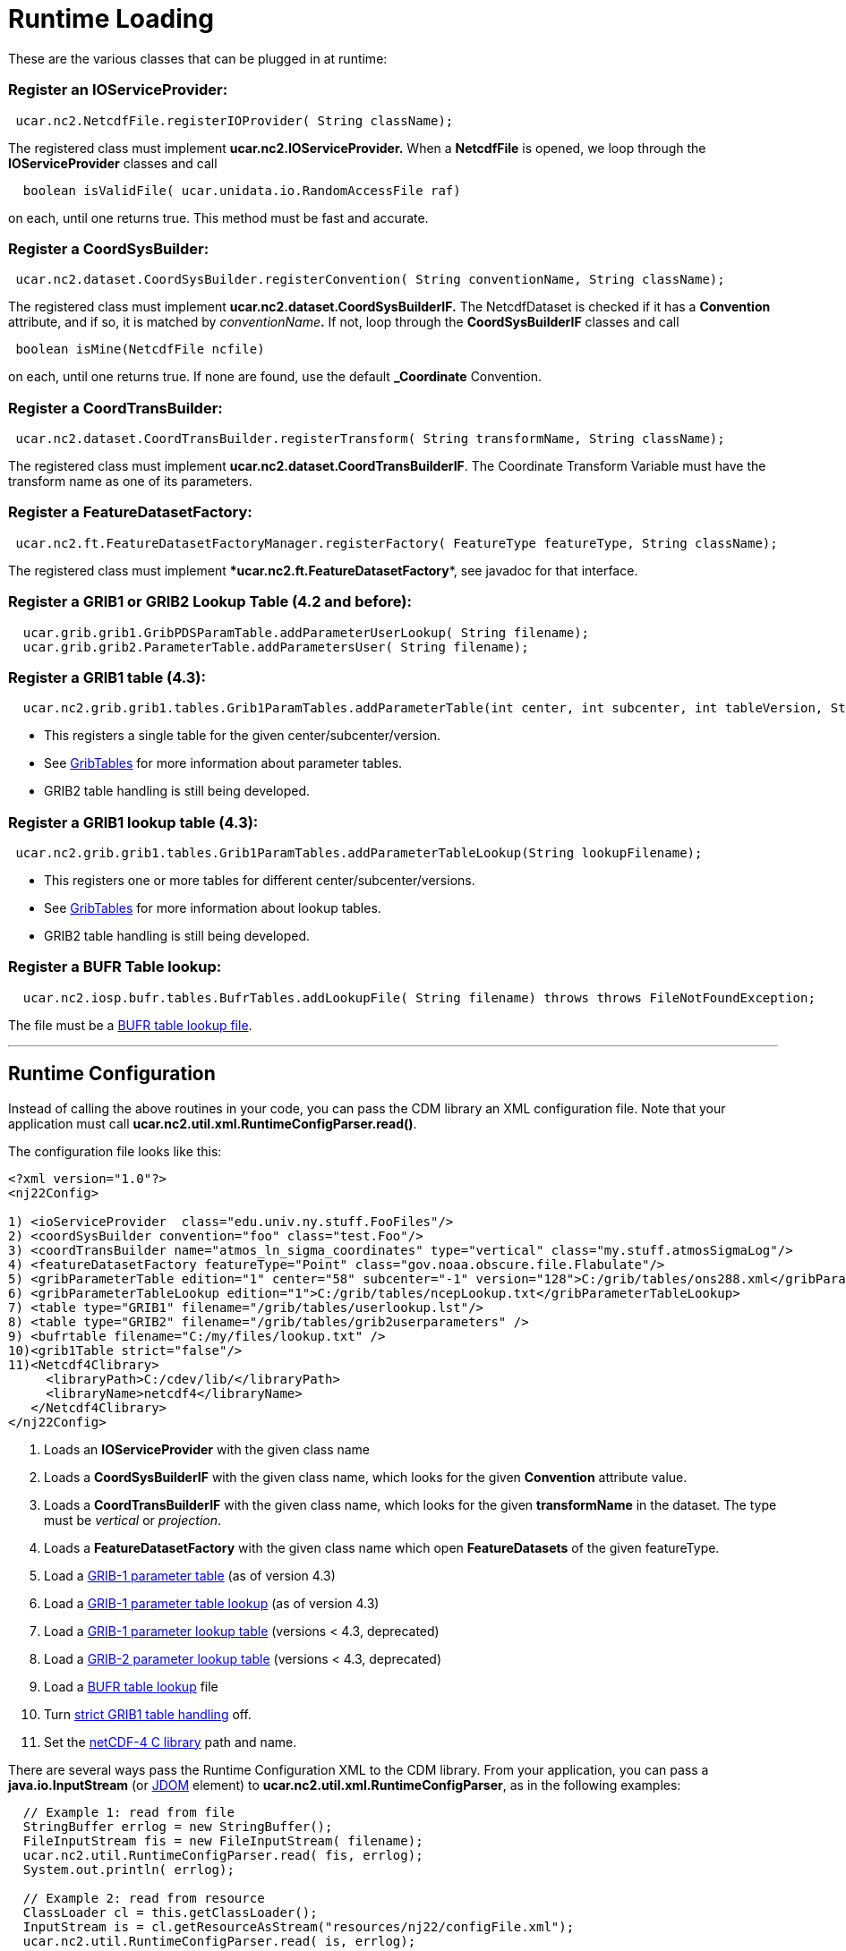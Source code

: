 :source-highlighter: coderay
[[threddsDocs]]


= Runtime Loading

These are the various classes that can be plugged in at runtime:

=== Register an IOServiceProvider:

-----------------------------------------------------------
 ucar.nc2.NetcdfFile.registerIOProvider( String className);
-----------------------------------------------------------

The registered class must implement **ucar.nc2.IOServiceProvider.** When
a *NetcdfFile* is opened, we loop through the **IOServiceProvider**
classes and call

------------------------------------------------------------
  boolean isValidFile( ucar.unidata.io.RandomAccessFile raf)
------------------------------------------------------------

on each, until one returns true. This method must be fast and accurate.

=== Register a CoordSysBuilder:

-----------------------------------------------------------------------------------------------
 ucar.nc2.dataset.CoordSysBuilder.registerConvention( String conventionName, String className);
-----------------------------------------------------------------------------------------------

The registered class must implement
*ucar.nc2.dataset.CoordSysBuilderIF.* The NetcdfDataset is checked if it
has a *Convention* attribute, and if so, it is matched by
__conventionName__**.** If not, loop through the *CoordSysBuilderIF*
classes and call

-----------------------------------
 boolean isMine(NetcdfFile ncfile)
-----------------------------------

on each, until one returns true. If none are found, use the default
*_Coordinate* Convention.

=== Register a CoordTransBuilder:

-----------------------------------------------------------------------------------------------
 ucar.nc2.dataset.CoordTransBuilder.registerTransform( String transformName, String className);
-----------------------------------------------------------------------------------------------

The registered class must implement
***ucar.nc2.dataset.CoordTransBuilderIF***. The Coordinate Transform
Variable must have the transform name as one of its parameters.

=== Register a FeatureDatasetFactory:

------------------------------------------------------------------------------------------------------
 ucar.nc2.ft.FeatureDatasetFactoryManager.registerFactory( FeatureType featureType, String className);
------------------------------------------------------------------------------------------------------

The registered class must implement
****ucar.nc2.ft.**FeatureDatasetFactory**, see javadoc for that
interface.

=== Register a GRIB1 or GRIB2 Lookup Table (4.2 and before):

-----------------------------------------------------------------------------
  ucar.grib.grib1.GribPDSParamTable.addParameterUserLookup( String filename);
  ucar.grib.grib2.ParameterTable.addParametersUser( String filename);
-----------------------------------------------------------------------------

=== Register a GRIB1 table (4.3):

-----------------------------------------------------------------------------------------------------------------------------------
  ucar.nc2.grib.grib1.tables.Grib1ParamTables.addParameterTable(int center, int subcenter, int tableVersion, String tableFilename);
-----------------------------------------------------------------------------------------------------------------------------------

* This registers a single table for the given center/subcenter/version.
* See link:formats/GribTables.adoc[GribTables] for more information
about parameter tables.
* GRIB2 table handling is still being developed.

=== Register a GRIB1 lookup table (4.3):

--------------------------------------------------------------------------------------------
 ucar.nc2.grib.grib1.tables.Grib1ParamTables.addParameterTableLookup(String lookupFilename);
--------------------------------------------------------------------------------------------

* This registers one or more tables for different
center/subcenter/versions.
* See link:formats/GribTables.adoc[GribTables] for more information
about lookup tables.
* GRIB2 table handling is still being developed.

=== Register a BUFR Table lookup:

-----------------------------------------------------------------------------------------------------------
  ucar.nc2.iosp.bufr.tables.BufrTables.addLookupFile( String filename) throws throws FileNotFoundException;
-----------------------------------------------------------------------------------------------------------

The file must be a link:formats/BufrTables.adoc[BUFR table lookup file].

''''

== Runtime Configuration

Instead of calling the above routines in your code, you can pass the CDM
library an XML configuration file. Note that your application must call
**ucar.nc2.util.xml.RuntimeConfigParser.read()**.

The configuration file looks like this:

[source,xml]
----
<?xml version="1.0"?>
<nj22Config>

1) <ioServiceProvider  class="edu.univ.ny.stuff.FooFiles"/>
2) <coordSysBuilder convention="foo" class="test.Foo"/>
3) <coordTransBuilder name="atmos_ln_sigma_coordinates" type="vertical" class="my.stuff.atmosSigmaLog"/>
4) <featureDatasetFactory featureType="Point" class="gov.noaa.obscure.file.Flabulate"/>
5) <gribParameterTable edition="1" center="58" subcenter="-1" version="128">C:/grib/tables/ons288.xml</gribParameterTable>
6) <gribParameterTableLookup edition="1">C:/grib/tables/ncepLookup.txt</gribParameterTableLookup>
7) <table type="GRIB1" filename="/grib/tables/userlookup.lst"/>
8) <table type="GRIB2" filename="/grib/tables/grib2userparameters" />
9) <bufrtable filename="C:/my/files/lookup.txt" />
10)<grib1Table strict="false"/>
11)<Netcdf4Clibrary>
     <libraryPath>C:/cdev/lib/</libraryPath>
     <libraryName>netcdf4</libraryName>
   </Netcdf4Clibrary>
</nj22Config>
----

1.  Loads an *IOServiceProvider* with the given class name
2.  Loads a *CoordSysBuilderIF* with the given class name, which looks
for the given *Convention* attribute value.
3.  Loads a *CoordTransBuilderIF* with the given class name, which looks
for the given *transformName* in the dataset. The type must be
_vertical_ or __projection__.
4.  Loads a *FeatureDatasetFactory* with the given class name which open
*FeatureDatasets* of the given featureType.
5.  Load a link:formats/GribTables.adoc[GRIB-1 parameter table] (as of
version 4.3)
6.  Load a link:formats/GribTables.adoc[GRIB-1 parameter table lookup]
(as of version 4.3)
7.  Load a link:formats/GribTables.adoc[GRIB-1 parameter lookup table]
(versions < 4.3, deprecated)
8.  Load a link:formats/GribTables.adoc[GRIB-2 parameter lookup table]
(versions < 4.3, deprecated)
9.  Load a link:formats/BufrTables.adoc[BUFR table lookup] file
10. Turn link:formats/GribTables.adoc#strict[strict GRIB1 table
handling] off.
11. Set the link:netcdf4Clibrary.adoc[netCDF-4 C library] path and name.

There are several ways pass the Runtime Configuration XML to the CDM
library. From your application, you can pass a *java.io.InputStream* (or
http://www.jdom.org/[JDOM] element) to
**ucar.nc2.util.xml.RuntimeConfigParser**, as in the following examples:

[source,java]
----
  // Example 1: read from file
  StringBuffer errlog = new StringBuffer();
  FileInputStream fis = new FileInputStream( filename);
  ucar.nc2.util.RuntimeConfigParser.read( fis, errlog);
  System.out.println( errlog);

  // Example 2: read from resource
  ClassLoader cl = this.getClassLoader();
  InputStream is = cl.getResourceAsStream("resources/nj22/configFile.xml");
  ucar.nc2.util.RuntimeConfigParser.read( is, errlog);

  // Example 3: extract JDOM element from a larger XML document:
  Document doc;
  SAXBuilder saxBuilder = new SAXBuilder();
  try {
    doc = saxBuilder.build(filename);
  } catch (JDOMException e) {
    throw new IOException(e.getMessage());
  }
  Element root = doc.getRootElement();
  Element elem = root.getChild("nj22Config");
  if (elem != null)
    ucar.nc2.util.RuntimeConfigParser.read( elem, errlog);
----

For example, the ToolsUI application allows you to specify this file on
the command line with the -**nj22Config** parameter:

[source,java]
----
public void main(String[] args) {

  for (int i = 0; i < args.length; i++) {
    if (args[i].equalsIgnoreCase("-nj22Config") && (i < args.length-1)) {
      String runtimeConfig = args[i+1];
      i++;
      try {
        StringBuffer errlog = new StringBuffer();
        FileInputStream fis = new FileInputStream( runtimeConfig);
        ucar.nc2.util.xml.RuntimeConfigParser.read( fis, errlog);
        System.out.println( errlog);

     } catch (IOException ioe) {
       System.out.println( "Error reading "+runtimeConfig+"="+ioe.getMessage());
     }
   }
 }
...
----

If none is specified on the command line, it will look for the XML
document in *$USER_HOME/.unidata/nj22Config.xml.*

== Runtime Loading of IOSP using javax.imageio.spi.ServiceRegistry

You can create an IOSP and have it discovered at runtime automatically.

1.  Your class must implement *ucar.nc2.iosp.IOServiceProvider*
2.  Create a JAR file with a **services** subdirectory in
the META-INF directory. This directory contains a file called
**ucar.nc2.iosp.IOServiceProvider**, which contains the name(s) of the
implementing class(es). For example, if the JAR file contained a class
named com.mycompany.MyIOSP, the JAR file would contain a file named:
+
---------------------------------------------------
 META-INF/services/ucar.nc2.iosp.IOServiceProvider
---------------------------------------------------
+
containing the line:
+
--------------------
com.mycompany.MyIOSP
--------------------
+
See: http://docs.oracle.com/javase/1.4.2/docs/api/javax/imageio/spi/ServiceRegistry.html

(thanks to Tom Kunicki at USGS for this contribution)

'''''
image:../nc.gif[image] This document was last updated October 2015
